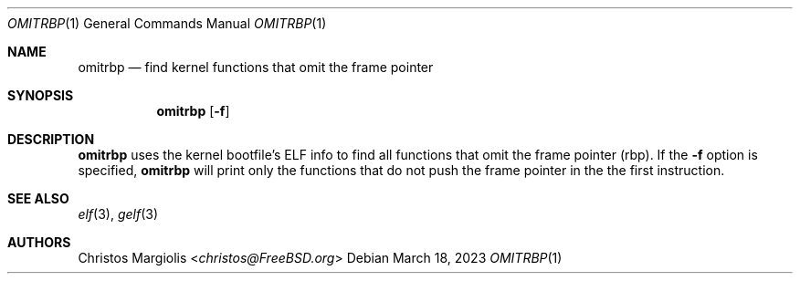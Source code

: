 .Dd March 18, 2023
.Dt OMITRBP 1
.Os
.Sh NAME
.Nm omitrbp
.Nd find kernel functions that omit the frame pointer
.Sh SYNOPSIS
.Nm
.Op Fl f
.Sh DESCRIPTION
.Nm
uses the kernel bootfile's ELF info to find all functions that omit the frame
pointer (rbp). If the
.Fl f
option is specified,
.Nm
will print only the functions that do not push the frame pointer in the the
first instruction.
.Sh SEE ALSO
.Xr elf 3 ,
.Xr gelf 3
.Sh AUTHORS
.An Christos Margiolis Aq Mt christos@FreeBSD.org
